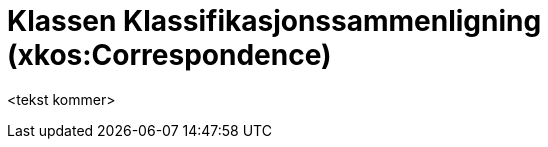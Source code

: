 = Klassen Klassifikasjonssammenligning (xkos:Correspondence) [[Klassifikasjonssammenligning]]

<tekst kommer>
